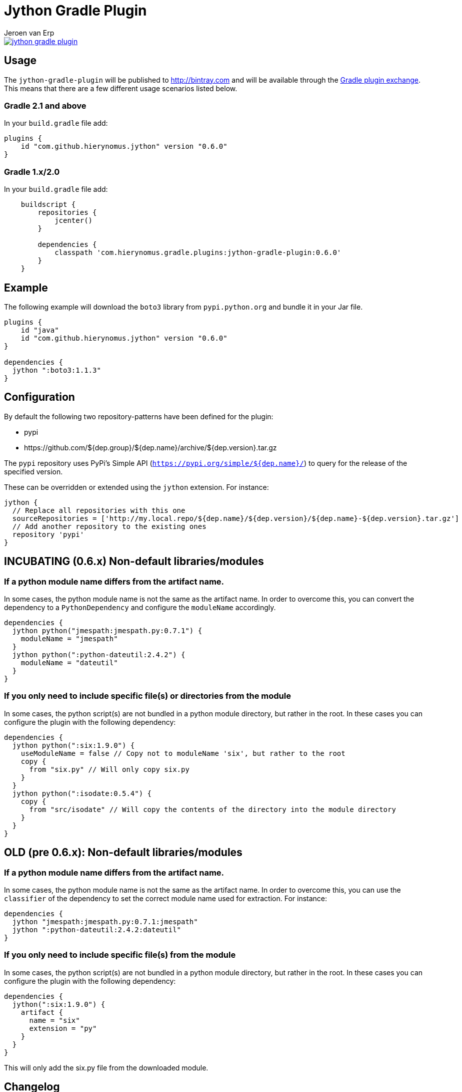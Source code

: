 = Jython Gradle Plugin
Jeroen van Erp
:jython_plugin_version: 0.6.0
:source-highlighter: pygments

[link=https://travis-ci.org/hierynomus/jython-gradle-plugin]
image::https://travis-ci.org/hierynomus/jython-gradle-plugin.svg?branch=master[]


== Usage
The `jython-gradle-plugin` will be published to http://bintray.com[] and will be available through the http://plugins.gradle.org/[Gradle plugin exchange]. This means that there are a few different usage scenarios listed below.

=== Gradle 2.1 and above
In your `build.gradle` file add:

[source,groovy,subs="verbatim,attributes"]
----
plugins {
    id "com.github.hierynomus.jython" version "{jython_plugin_version}"
}
----

=== Gradle 1.x/2.0
In your `build.gradle` file add:

[source,groovy,subs="verbatim,attributes"]
----
    buildscript {
        repositories {
            jcenter()
        }

        dependencies {
            classpath 'com.hierynomus.gradle.plugins:jython-gradle-plugin:{jython_plugin_version}'
        }
    }
----

== Example
The following example will download the `boto3` library from `pypi.python.org` and bundle it in your Jar file.

[source,groovy,subs="verbatim,attributes"]
----
plugins {
    id "java"
    id "com.github.hierynomus.jython" version "{jython_plugin_version}"
}

dependencies {
  jython ":boto3:1.1.3"
}
----

== Configuration
By default the following two repository-patterns have been defined for the plugin:

- +pypi+
- +https://github.com/${dep.group}/${dep.name}/archive/${dep.version}.tar.gz+

The `pypi` repository uses PyPi's Simple API (`https://pypi.org/simple/${dep.name}/`) to query for the release of the specified version.

These can be overridden or extended using the `jython` extension. For instance:

[source,groovy,subs="verbatim,attributes"]
----
jython {
  // Replace all repositories with this one
  sourceRepositories = ['http://my.local.repo/${dep.name}/${dep.version}/${dep.name}-${dep.version}.tar.gz']
  // Add another repository to the existing ones
  repository 'pypi'
}
----

== INCUBATING (0.6.x) Non-default libraries/modules

=== If a python module name differs from the artifact name.
In some cases, the python module name is not the same as the artifact name. In order to overcome this, you can convert the dependency to a `PythonDependency` and configure the `moduleName` accordingly.

[source,groovy,subs="verbatim,attributes"]
----
dependencies {
  jython python("jmespath:jmespath.py:0.7.1") {
    moduleName = "jmespath"
  }
  jython python(":python-dateutil:2.4.2") {
    moduleName = "dateutil"
  }
}
----

=== If you only need to include specific file(s) or directories from the module
In some cases, the python script(s) are not bundled in a python module directory, but rather in the root. In these cases you can configure the plugin with the following dependency:

[source,groovy,subs="verbatim,attributes"]
----
dependencies {
  jython python(":six:1.9.0") {
    useModuleName = false // Copy not to moduleName 'six', but rather to the root
    copy {
      from "six.py" // Will only copy six.py
    }
  }
  jython python(":isodate:0.5.4") {
    copy {
      from "src/isodate" // Will copy the contents of the directory into the module directory
    }
  }
}
----

== OLD (pre 0.6.x): Non-default libraries/modules

=== If a python module name differs from the artifact name.
In some cases, the python module name is not the same as the artifact name. In order to overcome this, you can use the `classifier` of the dependency to set the correct module name used for extraction. For instance:

[source,groovy,subs="verbatim,attributes"]
----
dependencies {
  jython "jmespath:jmespath.py:0.7.1:jmespath"
  jython ":python-dateutil:2.4.2:dateutil"
}
----

=== If you only need to include specific file(s) from the module
In some cases, the python script(s) are not bundled in a python module directory, but rather in the root. In these cases you can configure the plugin with the following dependency:

[source,groovy,subs="verbatim,attributes"]
----
dependencies {
  jython(":six:1.9.0") {
    artifact {
      name = "six"
      extension = "py"
    }
  }
}
----
This will only add the six.py file from the downloaded module.


== Changelog

=== v0.6.0 (2017-04-04)
- Added cacheing of downloaded python modules to allow for offline building
- Fixed https://github.com/hierynomus/jython-gradle-plugin/issues/6[#6]: Module notation more intuitive
- Fixed https://github.com/hierynomus/jython-gradle-plugin/issues/10[#10]: Added support for python modules which are packaged in subdirectories

=== v0.5.0 (2017-03-27)
- Fixed https://github.com/hierynomus/jython-gradle-plugin/issues/11[#11]: IOException when directory structure entries not in python module

=== v0.4.0 (2015-10-07)
- Converted download code from Apache HTTP to Groovy HTTP-Builder (Fixes https://github.com/hierynomus/jython-gradle-plugin/issues/7[#7])

=== v0.3.0 (2015-10-07)
- Added support for .zip python modules

=== v0.2.0 (2015-09-14)
- Added support for extracting a specific artifact from the dependency

=== v0.1.0 (2015-09-11)
- Initial version supporting `pypi` and `github` library locations
